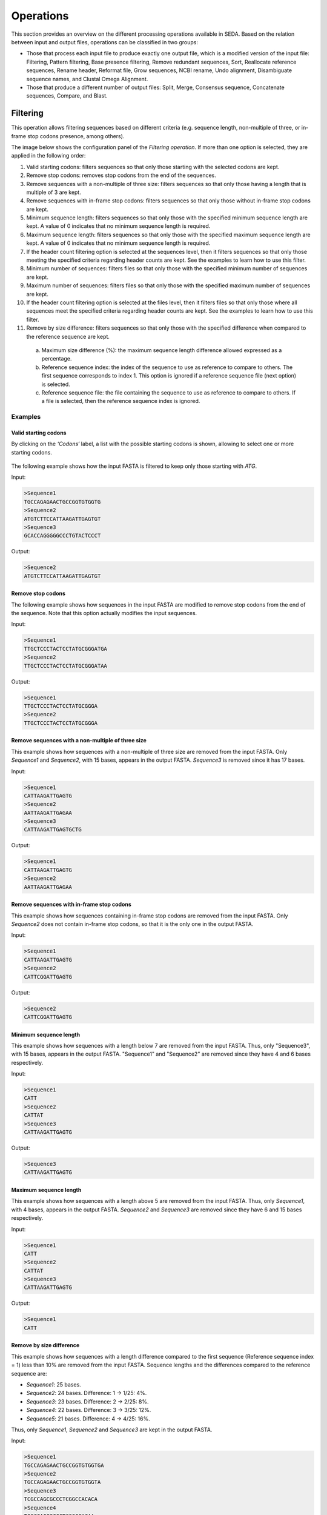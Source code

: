 Operations
**********

This section provides an overview on the different processing operations available in SEDA. Based on the relation between input and output files, operations can be classified in two groups:

- Those that process each input file to produce exactly one output file, which is a modified version of the input file: Filtering, Pattern filtering, Base presence filtering, Remove redundant sequences, Sort, Reallocate reference sequences, Rename header, Reformat file, Grow sequences, NCBI rename, Undo alignment, Disambiguate sequence names, and Clustal Omega Alignment.
- Those that produce a different number of output files: Split, Merge, Consensus sequence, Concatenate sequences, Compare, and Blast.

.. _operations-pattern-filtering:

Filtering
=========

This operation allows filtering sequences based on different criteria (e.g. sequence length, non-multiple of three, or in-frame stop codons presence, among others).

The image below shows the configuration panel of the *Filtering operation*. If more than one option is selected, they are applied in the following order:

1. Valid starting codons: filters sequences so that only those starting with the selected codons are kept.
2. Remove stop codons: removes stop codons from the end of the sequences.
3. Remove sequences with a non-multiple of three size: filters sequences so that only those having a length that is multiple of 3 are kept.
4. Remove sequences with in-frame stop codons: filters sequences so that only those without in-frame stop codons are kept.
5. Minimum sequence length: filters sequences so that only those with the specified minimum sequence length are kept. A value of 0 indicates that no minimum sequence length is required.
6. Maximum sequence length: filters sequences so that only those with the specified maximum sequence length are kept. A value of 0 indicates that no minimum sequence length is required.
7. If the header count filtering option is selected at the sequences level, then it filters sequences so that only those meeting the specified criteria regarding header counts are kept. See the examples to learn how to use this filter.
8. Minimum number of sequences: filters files so that only those with the specified minimum number of sequences are kept.
9. Maximum number of sequences: filters files so that only those with the specified maximum number of sequences are kept.
10. If the header count filtering option is selected at the files level, then it filters files so that only those where all sequences meet the specified criteria regarding header counts are kept. See the examples to learn how to use this filter.
11. Remove by size difference: filters sequences so that only those with the specified difference when compared to the reference sequence are kept.

  a)	Maximum size difference (%): the maximum sequence length difference allowed expressed as a percentage.
  b)	Reference sequence index: the index of the sequence to use as reference to compare to others. The first sequence corresponds to index 1. This option is ignored if a reference sequence file (next option) is selected.
  c)	Reference sequence file: the file containing the sequence to use as reference to compare to others. If a file is selected, then the reference sequence index is ignored.

.. figure:: images/operations/filtering/1.png
   :align: center

Examples
--------

Valid starting codons
+++++++++++++++++++++

By clicking on the *‘Codons‘* label, a list with the possible starting codons is shown, allowing to select one or more starting codons.

.. figure:: images/operations/filtering/2.png
   :align: center

The following example shows how the input FASTA is filtered to keep only those starting with *ATG*.

Input:

.. code-block:: console

 >Sequence1
 TGCCAGAGAACTGCCGGTGTGGTG
 >Sequence2
 ATGTCTTCCATTAAGATTGAGTGT
 >Sequence3
 GCACCAGGGGGCCCTGTACTCCCT

Output:

.. code-block:: console

 >Sequence2
 ATGTCTTCCATTAAGATTGAGTGT

Remove stop codons
++++++++++++++++++

The following example shows how sequences in the input FASTA are modified to remove stop codons from the end of the sequence. Note that this option actually modifies the input sequences.

Input:

.. code-block:: console

 >Sequence1
 TTGCTCCCTACTCCTATGCGGGATGA
 >Sequence2
 TTGCTCCCTACTCCTATGCGGGATAA

Output:

.. code-block:: console

 >Sequence1
 TTGCTCCCTACTCCTATGCGGGA
 >Sequence2
 TTGCTCCCTACTCCTATGCGGGA

Remove sequences with a non-multiple of three size
++++++++++++++++++++++++++++++++++++++++++++++++++

This example shows how sequences with a non-multiple of three size are removed from the input FASTA. Only *Sequence1* and *Sequence2*, with 15 bases, appears in the output FASTA. *Sequence3* is removed since it has 17 bases.

Input:

.. code-block:: console

 >Sequence1
 CATTAAGATTGAGTG
 >Sequence2
 AATTAAGATTGAGAA
 >Sequence3
 CATTAAGATTGAGTGCTG

Output:

.. code-block:: console

 >Sequence1
 CATTAAGATTGAGTG
 >Sequence2
 AATTAAGATTGAGAA

Remove sequences with in-frame stop codons
++++++++++++++++++++++++++++++++++++++++++

This example shows how sequences containing in-frame stop codons are removed from the input FASTA. Only *Sequence2* does not contain in-frame stop codons, so that it is the only one in the output FASTA.

Input:

.. code-block:: console

 >Sequence1
 CATTAAGATTGAGTG
 >Sequence2
 CATTCGGATTGAGTG

Output:

.. code-block:: console

 >Sequence2
 CATTCGGATTGAGTG

Minimum sequence length
+++++++++++++++++++++++

This example shows how sequences with a length below 7 are removed from the input FASTA. Thus, only "Sequence3", with 15 bases, appears in the output FASTA. "Sequence1" and "Sequence2" are removed since they have 4 and 6 bases respectively.

Input:

.. code-block:: console

 >Sequence1
 CATT
 >Sequence2
 CATTAT
 >Sequence3
 CATTAAGATTGAGTG

Output:

.. code-block:: console

 >Sequence3
 CATTAAGATTGAGTG

Maximum sequence length
+++++++++++++++++++++++

This example shows how sequences with a length above 5 are removed from the input FASTA. Thus, only *Sequence1*, with 4 bases, appears in the output FASTA. *Sequence2* and *Sequence3*  are removed since they have 6 and 15 bases respectively.

Input:

.. code-block:: console

 >Sequence1
 CATT
 >Sequence2
 CATTAT
 >Sequence3
 CATTAAGATTGAGTG

Output:

.. code-block:: console

 >Sequence1
 CATT

Remove by size difference
+++++++++++++++++++++++++

This example shows how sequences with a length difference compared to the first sequence (Reference sequence index = 1) less than 10% are removed from the input FASTA. Sequence lengths and the differences compared to the reference sequence are:

- *Sequence1*: 25 bases.
- *Sequence2*: 24 bases. Difference: 1 → 1/25: 4%.
- *Sequence3*: 23 bases. Difference: 2 → 2/25: 8%.
- *Sequence4*: 22 bases. Difference: 3 → 3/25: 12%.
- *Sequence5*: 21 bases. Difference: 4 → 4/25: 16%.

Thus, only *Sequence1*, *Sequence2* and *Sequence3* are kept in the output FASTA.

Input:

.. code-block:: console

 >Sequence1
 TGCCAGAGAACTGCCGGTGTGGTGA
 >Sequence2
 TGCCAGAGAACTGCCGGTGTGGTA
 >Sequence3
 TCGCCAGCGCCCTCGGCCACACA
 >Sequence4
 TCGCCAGCGCCCTCGGCCACAA
 >Sequence5
 TCGCCAGCGCCCTCGGCCACA

Output:

.. code-block:: console

 >Sequence1
 TGCCAGAGAACTGCCGGTGTGGTGA
 >Sequence2
 TGCCAGAGAACTGCCGGTGTGGTA
 >Sequence3
 TCGCCAGCGCCCTCGGCCACACA

Header count filtering (I)
++++++++++++++++++++++++++

This example shows how to use this filter in order to remove all sequences in the input FASTA whose sequence identifier appears exactly two times among all sequences.

.. figure:: images/operations/filtering/3.png
   :align: center

By using the configuration above, only *Sequence1* and *Sequence3* are kept in the output FASTA. If the same is applied at the files level, then the input FASTA would not appear in the output directory.

Input:

.. code-block:: console

 >Sequence1
 TGCCAGAGAACTGCCGGTGTGGTGA
 >Sequence1
 TGCCAGAGAACTGCCGGTGTGGTGG
 >Sequence2
 AAAAACTGGAAAAAACTGGAAAACC
 >Sequence3
 TCGCCAGCGCCCTCGGCCACAGA
 >Sequence3
 TCGCCAGCGCCCTCGGCCACATG

Output:

.. code-block:: console

 Sequence1
 TGCCAGAGAACTGCCGGTGTGGTGA
 >Sequence1
 TGCCAGAGAACTGCCGGTGTGGTGG
 >Sequence3
 TCGCCAGCGCCCTCGGCCACAGA
 >Sequence3
 TCGCCAGCGCCCTCGGCCACATG

Header count filtering (II)
+++++++++++++++++++++++++++

This example shows how to use this filter in order to remove all sequences in the input FASTA for which a word defined by a regular expression does not appear one or two times.

Input:

.. code-block:: console

 >Homo_sapiens_1
 TGCCAGAGAACTGCCGGTGTGGTGA
 >Homo_sapiens_2
 TGCCAGAGAACTGCCGGTGTGGTGG
 >Homo_sapiens_3
 AAAAACTGGAAAAAACTGGAAAACC
 >Mus_musculus_1
 TCGCCAGCGCCCTCGGCCACAGA
 >Gallus_gallus_1
 TCGCCAGCGCCCTCGGCCACATG
  >Gallus_gallus_2
 TCGCCAGCGCCCTCGGCCACATG

By using the configuration below to filter the input FASTA above, the regular expression  *^[^_]*_[^_]** splits the sequences in three groups:

- Those containing *Homo_sapiens*: *Homo_sapiens_1*, *Homo_sapiens_2*, and *Homo_sapiens_3*.
- Those containing *Mus_musculus*: *Mus_musculus_1*.
- Those containing *Gallus_gallus*: *Gallus_gallus_1* and *Gallus_gallus_2*.

.. figure:: images/operations/filtering/4.png
   :align: center

The operation filters the sequences so that only those for which their corresponding groups have a size between 1 and 2 are present in the output FASTA.

Output:

.. code-block:: console

 >Mus_musculus_1
 TCGCCAGCGCCCTCGGCCACAGA
 >Gallus_gallus_1
 TCGCCAGCGCCCTCGGCCACATG
 >Gallus_gallus_2
 TCGCCAGCGCCCTCGGCCACATG

Pattern filtering
=================

This operation allows to filter sequences based on a text pattern (note that this pattern can be also a regular expression, see section :ref:`Pattern configuration<advanced-pattern-configuration>` for further details). Filtering can be applied to either sequence headers or the sequence content.

The image below shows the configuration panel of the *Pattern filtering* operation. This configuration panel allows to configure how the pattern filtering is applied:

- *Header* or *Sequence*: check Sequence to look for the pattern on the sequence content or Header to look for the pattern on the sequence header.
- *Convert to amino acid sequence before pattern matching*: when filtering sequences based on the sequence content, it is also possible to indicate that the sequences must be converted to amino acid sequences before applying the pattern. See below for further information on this configuration. Please note that nucleotide sequences containing ambiguity codes will not be translated generating an error.
- *Pattern*: SEDA allows to define patterns in different ways. Refer to section :ref:`Pattern configuration<advanced-pattern-configuration>` to learn how to create patterns.

.. figure:: images/operations/pattern-filtering/1.png
   :align: center

When filtering nucleotide sequences based on amino acid patterns, the *‘Convert to amino acid sequence before pattern matching* option should be enabled. This option allows to configure the translation mode using the panel below.

.. figure:: images/operations/pattern-filtering/2.png
   :align: center

This panel allows to specify:

- The frame in which translation should start. You can choose between:

  - *Starting at fixed frame*: by selecting this option, sequences are translated starting at the specified frame.
  - *Considering frames 1, 2 and 3*: by selecting this option, three translations starting at frames 1, 2 and 3 are created. This way, the pattern is applied to each translation separately and it is considered present if it is present in any of the translations.

    - If the *‘Join frames’* option is used, then the three translations are concatenated before testing the pattern. This is useful if a set of sequences is being processed and the composed pattern should be found in any of the frames, one part of the pattern being present in one frame and another part in a different frame, as in the case of intron containing gene sequences.

- *Use a custom codon code*: this option allows selecting a file containing a custom DNA codon table. This option is unselected by default and in this case SEDA uses the standard genetic code. A custom codon code must be given in the following format:

.. code-block:: console

	TTT=T
	CTT=C
	GCA=A

- *Use reverse complement sequences*: whether reverse complement of sequences is used before translation or not. If not selected, sequences are used as they are introduced.

Examples
--------

The following example shows how an input FASTA is filtered to obtain only those sequences containing at least one *ACTG*.

Input:

.. code-block:: console

 >Sequence1
 AGGGTTTAGCCAACTGCTGCAGCA
 >Sequence2
 AGGGTTTAGCCAACGCCTGCAGCA
 >Sequence3
 CTACTGGAATAGAACCTCTGGAAT
 >Sequence4
 CTATGGAATAGAACCTCTGGAATC

Output:

.. code-block:: console

 >Sequence1
 AGGGTTTAGCCAACTGCTGCAGCA
 >Sequence3
 CTACTGGAATAGAACCTCTGGAAT

In the following example, sequences are filtered based on their headers. By using the pattern *Homo_sapiens*, only two sequences are kept in the output FASTA.

Input:

.. code-block:: console

 >Mus_musculus_1
 TGCCAGAGAACTGCCGGTGTGGTG
 >Homo_sapiens_1
 ATGTCTTCCATTAAGATTGAGTGT
 >Mus_musculus_2
 GCACCAGGGGGCCCTGTACTCCCT
 >Homo_sapiens_2
 CGCGCAGCCGTCTTTGACCTTGAT

Output:

.. code-block:: console

 >Homo_sapiens_1
 ATGTCTTCCATTAAGATTGAGTGT
 >Homo_sapiens_2
 CGCGCAGCCGTCTTTGACCTTGAT

Base presence filtering
=======================

This operation allows filtering sequences based on the percentages of their bases (nucleotides or amino acids). By using the configuration panel shown below, you can add one or more bases and specify their minimum and maximum percentages. Sequences with bases whose percentage of presence is outside the specified thresholds are removed. Moreover, if you specify several bases in a single row then the sum of each percentage is used for checking the thresholds.

.. figure:: images/operations/base-presence-filtering/1.png
   :align: center

Examples
--------

Consider the following input FASTA file with two sequences:

Input:

.. code-block:: console

 >Sequence1
 AAAAAACCCCCTTTGGGA
 >Sequence2
 AAAAAACCCTGGNNNNNN

The percentages of presence of sequence bases are:

- Sequence1:

  - A: 0.38 (7/18)
  - C: 0.27(5/18)
  - T: 0.16 (3/18)
  - G: 0.16 (3/18)

- Sequence2:

  - A: 0.33 (6/18)
  - C: 0.16 (3/18)
  - T: 0.05 (1/18)
  - G: 0.11 (2/18)
  - N: 0.33 (6/18)

For instance, to filter the input FASTA in order to obtain only those sequences with a percentage of A’s between 0.35 and 0.40, the following configuration should be used. In this case, only the first sequence will be in the output file.

.. figure:: images/operations/base-presence-filtering/2.png
   :align: center

For instance, to filter the input FASTA in order to obtain only those sequences with a percentage of T’s or G’s between 0.10 and 0.20, the following configuration should be used. In this case, only the second sequence will be in the output file since the sum of T’s and G’s is 0.16 while in the first sequence is 0.32.

.. figure:: images/operations/base-presence-filtering/3.png
   :align: center

Remove redundant sequences
==========================

This operation allows removing redundant sequences. Redundant sequences are sequences with exactly the same sequence bases. If the *‘Remove also subsequences’* option is selected, then sequences contained within larger sequences are also removed.

.. figure:: images/operations/remove-redundant-sequences/1.png
   :align: center

Option *‘Merge headers’* allows controlling how new sequences are created. If this option is not selected, then the header of the new sequence is the header of one of the two being merged. On the contrary, if this option is selected, the header of the new sequence is created by concatenating the headers of the two sequences being merged. You can also save a report of the merged headers into a file by selecting the *‘Save merged headers into a file’*.

When removing redundant sequences, it is also possible to indicate that the sequences must be converted to amino acid sequences before checking if they are redundant. This way, it is possible to filter nucleic acid sequences based on amino acid patterns. To do so, the *‘Convert to amino acid sequence before sequence comparison’* option should be enabled. Please note that nucleotide sequences containing ambiguity codes will not be translated generating an error. This option allows to configure the translation mode using the panel below.

.. figure:: images/operations/remove-redundant-sequences/2.png
   :align: center

This panel allows to specify:

- The frame in which translation should start. You can choose between:

  - *Starting at fixed frame*: by selecting this option, sequences are translated starting at the specified frame.
  - *Considering frames 1, 2 and 3*: by selecting this option, three translations starting at frames 1, 2 and 3 are created. This way, each translation is tested separately and the sequence is considered redundant if any of the three frames is redundant.

- *Use a custom codon code*: this option allows selecting a file containing a custom DNA codon table. This option is unselected by default and in this case SEDA uses the standard genetic code. A custom codon code must be given in the following format:

.. code-block:: console

	TTT=T
	CTT=C
	GCA=A

- *Use reverse complement sequences*: whether reverse complement of sequences is used before translation or not. If not selected, sequences are used as they are introduced.

Examples
--------

The following example shows how only exact sequences are removed. Since *Sequence1* and *Sequence2* have the same nucleotide sequence, they are combined in the output FASTA. The *‘Merge headers’* is selected to illustrate how sequence headers are combined.

Input:

.. code-block:: console

 >Sequence1
 ATGGTCCATGGGTACAAAGGGGT
 >Sequence2
 ATGGTCCATGGGTACAAAGGGGT
 >Sequence3
 CCATGGGTACA

Output:

.. code-block:: console

 >Sequence1 [Sequence2]
 ATGGTCCATGGGTACAAAGGGGT
 >Sequence3
 CCATGGGTACA

The following example shows how both exact sequences and subsequences are removed. Since *Sequence1* and *Sequence2* have the same nucleotide sequence, they are combined in the output FASTA. *Sequence3* is also combined with the previous combination because CCATGGGTACA is contained in it.

Input:

.. code-block:: console

 >Sequence1
 ATGGTCCATGGGTACAAAGGGGT
 >Sequence2
 ATGGTCCATGGGTACAAAGGGGT
 >Sequence3
 CCATGGGTACA

Output:

.. code-block:: console

 >Sequence1 [Sequence2] [Sequence3]
 ATGGTCCATGGGTACAAAGGGGT

Sort
====

This operation allows to sort sequences. Sort can be made based on sequence headers or on the content of the sequences. You can choose between two criteria to sort them: length or alphabetical. By default, sequences are sorted in ascending order (e.g. the shortest sequence in the first place). The *‘Descending’* option allows to sort sequences in descending order (e.g. the longest sequence in the first place).

.. figure:: images/operations/sort/1.png
   :align: center

Examples
--------

The following example shows an input FASTA file sorted by sequence length (i.e. number of bases) in descending order.

Input:

.. code-block:: console

 >Sequence1
 ACTGACTGAC
 >Sequence2
 ACTGACTGACTGA
 >Sequence3
 ACTG
 >Sequence4
 ACTGACTGACTGACTG

Output:

.. code-block:: console

 >Sequence4
 ACTGACTGACTGACTG
 >Sequence2
 ACTGACTGACTGA
 >Sequence1
 ACTGACTGAC
 >Sequence3
 ACTG

Split
=====

This operation allows to split each input FASTA file into several FASTA files. The *‘Split mode’* parameter defines the way of splitting them:

- *Fixed number of sequences per file*: it divides each input FASTA into several files containing the defined *‘Number of sequences’* in each one.
- *Fixed number of files*: it divides each input FASTA into the defined *‘Number of files’* with the same number of sequences in each one.
- *Fixed number of sequences per defined number of files*: it divides each input FASTA into the defined *‘Number of files’* containing the defined *‘Number of sequences’* in each one. In this mode, the result of multiplying *‘Number of files’* by *‘Number of sequences’* should be less or equal to the number of sequences contained in the input FASTA file being processed. Nevertheless, in some occasions it may be necessary to do that. The option *‘Independent extractions’* allows doing this. See the examples section on how this option works.

.. figure:: images/operations/split/1.png
   :align: center

In addition, if the *‘Randomize’* option is selected, sequences in the input FASTA are sorted in a random order before producing the output FASTA files.

Examples
--------

Fixed number of sequences per file
++++++++++++++++++++++++++++++++++

The following example shows how to split an input FASTA file containing 5 sequences into files containing 2 sequences. Three output FASTA are created: two containing the specified number of sequences (2 sequences) and one containing the remaining (1 sequence).

Input:

.. code-block:: console

 >Sequence1
 ACTG
 >Sequence2
 ACTGACTG
 >Sequence3
 ACTGACTGACTG
 >Sequence4
 ACTGACTGACTGACTG
 >Sequence5
 ACTGACTGACTGACTGACTG

Output 1:

.. code-block:: console

 >Sequence1
 ACTG
 >Sequence2
 ACTGACTG

Output 2:

.. code-block:: console

 >Sequence3
 ACTGACTGACTG
 >Sequence4
 ACTGACTGACTGACTG

Output 3:

.. code-block:: console

 >Sequence5
 ACTGACTGACTGACTGACTG

Fixed number of files
+++++++++++++++++++++

The following example shows how to split an input FASTA file containing 5 sequences into three files. Three output FASTA are created: two containing 2 sequences and one containing 1 sequence.

Input:

.. code-block:: console

 >Sequence1
 ACTG
 >Sequence2
 ACTGACTG
 >Sequence3
 ACTGACTGACTG
 >Sequence4
 ACTGACTGACTGACTG
 >Sequence5
 ACTGACTGACTGACTGACTG

Output 1:

.. code-block:: console

 >Sequence1
 ACTG
 >Sequence2
 ACTGACTG

Output 2:

.. code-block:: console

 >Sequence3
 ACTGACTGACTG
 >Sequence4
 ACTGACTGACTGACTG

Output 3:

.. code-block:: console

 >Sequence5
 ACTGACTGACTGACTGACTG

Fixed number of sequences per defined number of files
+++++++++++++++++++++++++++++++++++++++++++++++++++++

The following example shows how to split an input FASTA file with five sequences into three files containing one sequence.

Input:

.. code-block:: console

 >Sequence1
 ACTG
 >Sequence2
 ACTGACTG
 >Sequence3
 ACTGACTGACTG
 >Sequence4
 ACTGACTGACTGACTG
 >Sequence5
 ACTGACTGACTGACTGACTG

Output 1:

.. code-block:: console

 >Sequence1
 ACTG

Output 2:

.. code-block:: console

 >Sequence2
 ACTGACTG

Output 3:

.. code-block:: console

 >Sequence3
 ACTGACTGACTG

Note how input order is kept in the three output FASTA files that are created. If the *‘Randomize’* option is used, the following output with sequences in a random order can be obtained.

Output 1:

.. code-block:: console

 >Sequence2
 ACTGACTG

Output 2:

.. code-block:: console

 >Sequence5
 ACTGACTGACTGACTGACTG

Output 3:

.. code-block:: console

 >Sequence1
 ACTG

Finally, if you want to obtain three FASTA files with three sequences each you need to use the *‘Independent extractions’* option. This option is usually combined with the *‘Randomize’* option. By doing this, the following output could be obtained.

Output 1:

.. code-block:: console

 >Sequence2
 ACTGACTG
 >Sequence5
 ACTGACTGACTGACTGACTG
 >Sequence4
 ACTGACTGACTGACTG

Output 2:

.. code-block:: console

 >Sequence5
 ACTGACTGACTGACTGACTG
 >Sequence1
 ACTG
 >Sequence3
 ACTGACTGACTG

Output 3:

.. code-block:: console

 >Sequence1
 ACTG
 >Sequence4
 ACTGACTGACTGACTG
 >Sequence2
 ACTGACTG

Regular expression split
========================

This operation allows to split each input FASTA file based on regular expression patterns. This operation matches the defined regular expression pattern against the sequence headers to make groups using the matching parts.

The configuration panel allows to choose set the parameters of the operation:

- *Group names files directory*: whether the groups created for each file should be saved into a TXT file or not. This allows an easy identification of the sequence groups that have been created. If you do not want to save them, leave this file empty. Otherwise choose the directory where such files should be created.
- *Header matcher configuration*: this option allows to specify how sequences must be grouped to form the new files.

	- *String to match*: the regular expression that must be matched in the sequence header.
	- *Case sensitive?*: whether the string must be matched as case sensitive or not.
	- *Quote pattern?*: whether the regular expression pattern must be quoted or not. When the regular expression is quoted, metacharacters or escape sequences in it will be given no special meaning.
	- *Regex group?*: the regular expression group that must be extracted. Default value is *0*, meaning that the entire result must be considered. Use values higher than 0 when there are brackets in the regular expression in order to select the desired group.
	- *Header target?*: the part of the sequence header where the string must be found.

.. figure:: images/operations/split-regex/1.png
   :align: center

Examples
--------

This is a powerful option that allow complex splits. For instance, it can be used in those scenarios where sequences from two or more species are mixed in the same FASTA file and one FASTA file per species is wanted. Consider the input FASTA below that contains sequences from three species: *Homo sapiens*, *Gallus gallus*, and *Mus musculus*. When it is processed using the configuration below, three output FASTA files are obtained. Basically, the regular expression *^[^_]*_[^_]** is able to extract the common species names from the headers so that sequences are grouped based in them.

.. figure:: images/operations/split-regex/2.png
   :align: center

.. code-block:: console

 >Homo_sapiens_1
 AAAAATTTTT
 >Homo_sapiens_2
 AAAATTTT
 >Mus_musculus_1
 TTTTTTGGGGGG
 >Mus_musculus_2
 TTTTTGGGGG
 >Gallus_gallus_1
 AAAAAATTTTTT
 >Gallus_gallus_2
 TTTTTGGGGG

Output FASTA *Gallus_gallus*:

.. code-block:: console

 >Gallus_gallus_1
 AAAAAATTTTTT
 >Gallus_gallus_2
 TTTTTGGGGG

Output FASTA *Homo_sapiens*:

.. code-block:: console

 >Homo_sapiens_1
 AAAAATTTTT
 >Homo_sapiens_2
 AAAATTTT

Output FASTA *Mus_musculus*:

.. code-block:: console

 >Mus_musculus_1
 TTTTTTGGGGGG
 >Mus_musculus_2
 TTTTTGGGGG

In addition, if a folder is selected in the *Group names files directory* option, it is ceated the following file containing the list of matches obtained for this FASTA file:

.. code-block:: console

 Homo_sapiens
 Mus_musculus
 Gallus_gallus

Reallocate reference sequences
==============================

This operation allows to find one or more sequences (i.e. your reference sequences) using a pattern filtering option and reallocate them at the beginning of the file. For instance, this operation is useful to place at the beginning of your FASTA files the reference sequence or sequences and specify them in the *‘Remove by size difference’* filtering operation.

.. figure:: images/operations/reallocate-reference-sequences/1.png
   :align: center

The configuration of this operation is the same as the *Pattern filtering* configuration. Thus, you may refer to :ref:`Pattern filtering<operations-pattern-filtering>` section to learn how to use it.

Examples
--------

The following example shows how an input FASTA file is processed to reallocate those sequences containing *ACTG* at the beginning of the file.

Input:

.. code-block:: console

 >Sequence1
 AGGGTTTAGCCAACGCCTGCAGCA
 >Sequence2
 AGGGTTTAGCCAACTGCTGCAGCA
 >Sequence3
 CTACTGGAATAGAACCTCTGGAAT
 >Sequence4
 CTATGGAATAGAACCTCTGGAATC

Output:

.. code-block:: console

 >Sequence2
 AGGGTTTAGCCAACTGCTGCAGCA
 >Sequence3
 CTACTGGAATAGAACCTCTGGAAT
 >Sequence1
 AGGGTTTAGCCAACGCCTGCAGCA
 >Sequence4
 CTATGGAATAGAACCTCTGGAATC

The following example shows how an input FASTA is processed to reallocate those sequences containing *Homo_Sapiens* in their headers at the beginning of the file.

Input:

.. code-block:: console

 >Mus_musculus
 TGCCAGAGAACTGCCGGTGTGGTG
 >Pan_paniscus
 ATGTCTTCCATTAAGATTGAGTGT
 >Homo_sapiens
 GCACCAGGGGGCCCTGTACTCCCT
 >Falco_cherrug
 CGCGCAGCCGTCTTTGACCTTGAT

Output:

.. code-block:: console

 >Homo_sapiens
 GCACCAGGGGGCCCTGTACTCCCT
 >Mus_musculus
 TGCCAGAGAACTGCCGGTGTGGTG
 >Pan_paniscus
 ATGTCTTCCATTAAGATTGAGTGT
 >Falco_cherrug
 CGCGCAGCCGTCTTTGACCTTGAT

Rename header
=============

This operation allows to modify the sequence headers in different ways. These ways are specified in the *‘Rename type’* parameter, which allows choosing between: *Multipart header*, *Replace word*, *Replace interval* and *Add prefix/suffix*. Each of these methods is explained below.

Common to all these methods is the *‘Target’* parameter, which allows to specify which part of the sequence headers must be processed: *Name*, to process only the sequence identifier; *Description*, to process only the description part of the header; or *All*, to process both name and description together.

.. figure:: images/operations/rename-header/1.png
   :align: center

If a file selection has been done, the *‘Rename preview’* area shows you a preview of the current configuration applied to the first sequence of the first selected file.

Multipart header
----------------

The *‘Multipart header’* rename allows to split the sequence header into fields delimited by the characters specified in the *‘Field delimiter’* parameter. Then, you can select which fields you want to keep or remove and which delimiter (*‘Join delimiter’* parameter) should be used to create the new sequence header.

.. figure:: images/operations/rename-header/2.png
   :align: center

As an example, consider that you have a set of sequences that have the following header structure:

.. code-block:: console

 >SequenceIdentifier [field1=value] [field2=value] [field3=value] [field4=value]

As you can see, fields are separated by a blank space. Thus, this rename mode is useful to remove those fields you are not interested in. The following example shows how only *field4* is kept in the output fasta. The configuration applied to do this should be: *‘Target’* = *‘Description’*, *‘Field delimiter’* = *‘ ‘*, *‘Join delimiter’* = *‘ ‘*, *‘Mode’* = *‘Keep’*, *‘Fields’* = *‘4’*.

Input:

.. code-block:: console

 >Sequence1 [field1=1.1] [field2=1.2] [field3=1.3] [field4=1.4]
 ACTG
 >Sequence2 [field1=2.1] [field2=2.2] [field3=2.3] [field4=2.4]
 ACTG
 >Sequence3 [field1=3.1] [field2=3.2] [field3=3.3] [field4=3.4]
 ACTG

Output:

.. code-block:: console

 >Sequence1 [field4=1.4]
 ACTG
 >Sequence2 [field4=2.4]
 ACTG
 >Sequence3 [field4=3.4]
 ACTG

Replace word
------------

The *‘Replace word’* rename mode allows to replace one or more words (*‘Targets’* parameter) by a *‘Replacement’* word. Moreover the *‘Regex’* parameter allows to specify whether target words should be evaluated as regular expressions or not (see section :ref:`Regular expressions<advanced-regex>` to know how to define regular expressions).

.. figure:: images/operations/rename-header/3.png
   :align: center

As an example, consider that you have a set of sequences that have the following header structure:

.. code-block:: console

 >SequenceIdentifier [gen=value] [protein=value]

As you can see, there are two description fields providing information about gene and protein. Thus, this rename mode is useful to remove those words and keep only the actual information values. The following example illustrates this process. The configuration applied to do this should be: *‘Targets’* = [*‘[gen=’, ‘[protein=’*, *‘]’* ], *‘Regex’* = *‘not selected‘*, *‘Replacement’* = *‘’*.

Input:

.. code-block:: console

 >Sequence1 [gen=genA] [protein=proteinA.1]
 ACTG
 >Sequence2 [gen=genB] [protein=proteinB.2]
 ACTG
 >Sequence3 [gen=genC] [protein=proteinC.3]
 ACTG

Output:

.. code-block:: console

 >Sequence1 genA proteinA.1
 ACTG
 >Sequence2 genB proteinB.2
 ACTG
 >Sequence3 genC proteinC.3
 ACTG

Replace interval
----------------

The *‘Replace interval’* rename mode allows to replace an interval delimited by two words (*‘From’* and *‘to’*) by a *‘Replacement’* word.

.. figure:: images/operations/rename-header/4.png
   :align: center

As an example, consider that you have a set of sequences that have the following header structure:

.. code-block:: console

 >SequenceIdentifier [gen=value] / some automatically generated information / [protein=value]

As you can see, there are two description fields providing information about gene and protein and some information delimited by *‘/’*. Thus, this rename mode is useful to remove this interval. The following example illustrates this process. The configuration applied to do this should be: *‘From’* = *‘ / ’*, *‘To’* = *‘‘ / ’*, *‘Replacement’* = *‘[DELETED]’*.

Input:

.. code-block:: console

 >Sequence1 [gen=genA] / some automatically generated information / [protein=proteinA.1]
 ACTG
 >Sequence2 [gen=genB] / some automatically generated information / [protein=proteinB.2]
 ACTG
 >Sequence3 [gen=genC] / some automatically generated information / [protein=proteinC.3]
 ACTG

Output:

.. code-block:: console

 >Sequence1 [gen=genA] [DELETED] [protein=proteinA.1]
 ACTG
 >Sequence2 [gen=genB] [DELETED] [protein=proteinB.2]
 ACTG
 >Sequence3 [gen=genC] [DELETED] [protein=proteinC.3]
 ACTG

.. _operations-rename-header-add:

Add prefix/suffix
-----------------

The *‘Add prefix/suffix’* rename mode allows to add the word specified in the *‘String’* parameter to the sequence headers. This word can be added in three positions (*‘Position’* parameter): *Prefix*, that is, before the part of the header to modify; *Suffix*, that is, after the part of the header to modify; or *Override*, that is, entirely replacing the part of the header to modify. This mode has the following additional parameters:

- *Delimiter*: the delimiter between the word to add and the header. Note that the word to add also includes the index.
- *Add index*: whether an index should be added to the defined word or not.
- *Index delimiter*: the delimiter between the word to add and the index number.

.. figure:: images/operations/rename-header/5.png
   :align: center

As an example, consider that you are interested in adding the word ‘Sequence’ delimited by a ‘_’ with an index delimited by a ‘_’. The resulting word can be added as prefix, suffix or overriding the entire header. For the sake of simplicity, input sequences do not contain a description in their headers.

Input:

.. code-block:: console

 >Homo_Sapiens_NP.00097
 ACTG
 >Homo_Sapiens_NP.00198
 ACTG
 >Homo_Sapiens_NP.02004
 ACTG

Output (*Prefix*):

.. code-block:: console

 >Sequence_1_Homo_Sapiens_NP.00097
 ACTG
 >Sequence_2_Homo_Sapiens_NP.00198
 ACTG
 >Sequence_3_Homo_Sapiens_NP.02004
 ACTG

Output (*Suffix*):

.. code-block:: console

 >Homo_Sapiens_NP.00097_Sequence_1
 ACTG
 >Homo_Sapiens_NP.00198_Sequence_2
 ACTG
 >Homo_Sapiens_NP.02004_Sequence_3
 ACTG

Output (*Override*):

.. code-block:: console

 >Sequence_1
 ACTG
 >Sequence_2
 ACTG
 >Sequence_3
 ACTG

.. _operations-reformat-file:

Reformat file
=============

This operation allows to change the format of a FASTA file. This format includes:

- *Fragment length*: the fragment length or number of columns in which sequences are divided. The *’Remove line breaks’* option specifies that sequences should not be fragmented.
- *Line breaks*: the type of line breaks, which can be *‘Windows‘* or *‘Unix‘*.
- *Case*: the case of the sequences. *‘Original‘* means that original case in input sequences is kept and *‘Lower case’* and *‘Upper case’* allows converting sequences to lower or upper case bases respectively.

.. figure:: images/operations/reformat-file/1.png
   :align: center

Examples
--------

The following example illustrates how line breaks are removed from the input FASTA sequences by using this operation with the *‘Remove line breaks’* option selected.

Input:

.. code-block:: console

 >Sequence1
 ACTG
 ACTG
 AC
 >Sequence2
 ACTGACTG
 ACTGA

Output:

.. code-block:: console

 >Sequence1
 ACTGACTGAC
 >Sequence2
 ACTGACTGACTGA

The following example illustrates how the length the input FASTA sequences is set to 4.

Input:

.. code-block:: console

 >Sequence1
 ACTGACTGAC
 >Sequence2
 ACTGACTGACTGA

Output:

.. code-block:: console

 >Sequence1
 ACTG
 ACTG
 AC
 >Sequence2
 ACTG
 ACTG
 ACTG
 A

Grow sequences
==============

This operation allows to grow sequences by merging those sequences with the specified *‘Minimum overlapping’* bases.

.. figure:: images/operations/grow-sequences/1.png
   :align: center

This operation applies the following algorithm to merge sequences:

1.	Use the first sequence as reference sequence.
2.	Compare the reference sequence to the rest of sequences. For each pair of sequences, check if there is an overlapping of bases of at least the minimum size specified. This overlapping is searched at the beginning of the reference sequence and at the ending of the sequence being compared.

  a)	If an overlapping is found, merge the two sequences. The merged sequences are removed from the set of sequences and the new one is added. Return to step 1.
  b)	If an overlapping is not found between the first reference sequence and the rest of sequences, then step 2 is repeated for the rest of sequences repeatedly.

3.	The process stops when all sequences have been compared without merging any of them.

Examples
--------

The following example shows how sequences with a minimum overlapping of 6 in the input FASTA are merged. *Sequence1* and *Sequence2* have an overlapping region of 9 bases (*CTCTCTCTC*), thus they are merged in the output FASTA.

Input:

.. code-block:: console

 >Sequence1
 AAAAAGGCTCTCTCTC
 >Sequence2
 CTCTCTCTCGGGGGGG
 >Sequence3
 ACTGACTGAAAAA

Output:

.. code-block:: console

 >Sequence3
 ACTGACTGAAAAA
 >Sequence2 [Sequence1]
 AAAAAGGCTCTCTCTC
 GGGGGGG

The following example shows how sequences with a minimum overlapping of 4 in the input FASTA are merged. *Sequence1* and *Sequence3* have an overlapping region of 5 bases (*AAAAA*) in the highlighted area, thus they are merged in the first place. Then, the resulting sequence has an overlapping region of 8 bases with *Sequence2*, thus there is only one sequence in the output FASTA.

Input:

.. code-block:: console

 >Sequence1
 AAAAAGGCTCTCTCTC
 >Sequence2
 CTCTCTCTCGGGGGGG
 >Sequence3
 ACTGACTGAAAAA

Output:

.. code-block:: console

 >Sequence2 [Sequence1 [Sequence3]]
 ACTGACTGAAAAAGGCTCTCTCTCGGGGGGG

NCBI rename
===========

This operation allows to replace NCBI accession numbers in the names of FASTA files by the associated organism name and additional information from the NCBI Taxonomy Browser (https://www.ncbi.nlm.nih.gov/Taxonomy/). An example of a FASTA file could be ‘GCF_000001735.3_TAIR10_cds_from_genomic.fna’. When this file is given to this operation, the organism name associated to the accession number ‘GCF_000001735.3’ is obtained from the NCBI (https://www.ncbi.nlm.nih.gov/assembly/GCF_000001735.3). In this case, the ‘*Arabidopsis thaliana* (thale cress)’ is the associated organism name. The *‘File name’* allows specifying how this name is added to the file name and the *‘Delimiter’* parameter specifies if a separator should be set between the name and the file name. You can choose between one of the following *‘Position’* values:

- *Prefix*: before the actual file name. In the example, with ‘Delimiter’ = ‘_’, the output FASTA would be named ‘Arabidopsis thaliana (thale cress)_GCF_000001735.3_TAIR10_cds_from_genomic.fna’.
- *Suffix*: after the actual file name.  In the example, with ‘Delimiter’ = ‘_’, the output FASTA would be named ‘GCF_000001735.3_TAIR10_cds_from_genomic.fna_Arabidopsis thaliana (thale cress)’.
- *Override*: entirely replacing the actual file name. In the example, the output FASTA would be named ‘Arabidopsis thaliana (thale cress)’.
- *Replace*: replacing the accession number.  In the example, the output FASTA would be named ‘Arabidopsis thaliana (thale cress)_TAIR10_cds_from_genomic.fna’.
- *None*: not modifying the file name.

.. figure:: images/operations/ncbi-rename/1.png
   :align: center

In addition to modifying the name of the FASTA files, this operation can also add this information to the sequence headers. This is configured in the *‘Sequence headers’* area shown below. This option does the same than the *‘Add prefix/suffix‘* rename mode of the *Rename header* operation (see section :ref:`Add prefix/suffix<operations-rename-header-add>`), being the organism name the string to add to the sequence headers.

.. figure:: images/operations/ncbi-rename/2.png
   :align: center

Moreover, some general configuration parameters can be specified in the *‘Configuration’* area. These parameters are:

- *Replace blank spaces*: whether blank spaces must be replaced or not.
- *Replace special characters*: whether special characters must be replaced or not. Special characters are ‘<‘, ‘>‘, ‘:‘, ‘\‘, ‘/‘, ‘\|‘, ‘?‘, and ‘\*‘.
- *Replacement*: the replacement string for those special characters.
- *Save replacements map*: whether the replacements map must be saved or not. This is useful to know how accession numbers have been replaced.
- *File*: the file to save the replacements map.

.. figure:: images/operations/ncbi-rename/3.png
   :align: center

Finally, this operation also allows obtaining additional information from the NCBI Taxonomy. The *‘NCBI Taxonomy information’* panel allows choosing what fields should be added to the organism name when applying the operation. Fields are added with the *‘Delimiter’* as separator. For instance, the accession number ‘GCF_000001735.3’ has this information page: https://www.ncbi.nlm.nih.gov/Taxonomy/Browser/wwwtax.cgi?mode=Info&id=3702. If you select *‘Kingdom’*, then the string associated to it would be ‘*Arabidopsis thaliana* (thale cress)_Viridiplantae’. Note that some accession numbers or organisms may not have available information for all fields. In that case, those fields are ignored.

.. figure:: images/operations/ncbi-rename/4.png
   :align: center

Merge
=====

This operation allows to merge all the selected input FASTA files into a single output FASTA. The *‘Name’* parameter defines the name for the output file. Additionally, you can specify the FASTA format parameters in the *‘Reformat output file’* area (see section :ref:`Reformat file<operations-reformat-file>` to learn more about this formatting).

.. figure:: images/operations/merge/1.png
   :align: center

The following example illustrates how input FASTA files 1 and 2 are merged into a single output FASTA file without line breaks.

Input 1:

.. code-block:: console

 >Homo_sapiens_1
 ACTG
 ACTG
 >Homo_sapiens_2
 ACTG
 ACTG

Input 2:

.. code-block:: console

 >Mus_musculus_1
 ACTG
 ACTG
 >Mus_musculus_2
 ACTG
 ACTG

Output:

.. code-block:: console

 >Homo_sapiens_1
 ACTGACTG
 >Homo_sapiens_2
 ACTGACTG
 >Mus_musculus_1
 ACTGACTG
 >Mus_musculus_2
 ACTGACTG

Undo alignment
==============

This operation allows to undo a sequence alignment by removing ‘-’ from sequences. Additionally, you can specify the FASTA format parameters in the *‘Reformat output files’* area (see section :ref:`Reformat file<operations-reformat-file>` to learn more about this formatting).

.. figure:: images/operations/undo-alignment/1.png
   :align: center

The following example shows how ‘-’ are removed from the sequences in the input FASTA file.

Input:

.. code-block:: console

 >Sequence1
 ATGGTCCATGGGTACAAAGGGGT
 >Sequence2
 ATGGTCCAT--GTACAAAGGGG-
 >Sequence3
 -TGGTCCA-GGGTACAAAGGGG-

Output:

.. code-block:: console

 >Sequence1
 ATGGTCCATGGGTACAAAGGGGT
 >Sequence2
 ATGGTCCATGTACAAAGGGG
 >Sequence3
 TGGTCCAGGGTACAAAGGGG

Translate
=========

This operation allows to translate nucleic acid sequences to their corresponding peptide sequences. It can translate to the three forward and three reverse frames, and output multiple frame translations at once.

The configuration panel allows to specify:

- The frame in which translation should start. You can choose between:

  - *Starting at fixed frame*: by selecting this option, sequences are translated starting at the specified frame.
  - *Considering frames 1, 2 and 3*: by selecting this option, three translations starting at frames 1, 2 and 3 are created.

- *Use a custom codon code*: this option allows selecting a file containing a custom DNA codon table. This option is unselected by default and in this case SEDA uses the standard genetic code. A custom codon code must be given in the following format:

.. code-block:: console

	TTT=T
	CTT=C
	GCA=A

- *Use reverse complement sequences*: whether reverse complement of sequences must be calculated before translation or not. If not selected, sequences are used as they are introduced and therefore the three forward frames are obtained. If selected, the three reverse frames are obtained.

.. figure:: images/operations/translate/1.png
   :align: center

Examples
--------

The following example shows how sequences are translated in the three frames without using the reverse complement sequences. Note that stop codons are marked with an \*.

Input:

.. code-block:: console

 >Sequence1
 TTCCTTTGTCGCAGGGGG
 >Sequence2
 GGAGATGACCACTCG

Output_frame_1:

.. code-block:: console

 >Sequence1
 FLCRRG
 >Sequence2
 GDDHS

Output_frame_2:

.. code-block:: console

 >Sequence1
 SFVAG
 >Sequence2
 EMTT

Output_frame_3:

.. code-block:: console

 >Sequence1
 PLSQG
 >Sequence2
 R*PL

The following example shows how sequences are translated in the three frames using the reverse complement sequences.

Input:

.. code-block:: console

 >Sequence1
 TTCCTTTGTCGCAGGGGG
 >Sequence2
 GGAGATGACCACTCG

Output_frame_1:

.. code-block:: console

 >Sequence1
 PPATKE
 >Sequence2
 RVVIS

Output_frame_2:

.. code-block:: console

 >Sequence1
 PLRQR
 >Sequence2
 EWSS

Output_frame_3:

.. code-block:: console

 >Sequence1
 PCDKG
 >Sequence2
 SGHL

Disambiguate sequence names
===========================

This operation allows to disambiguate duplicated sequence names (identifiers). The configuration panel allows to choose the way of disambiguating them: *Rename*, to add a numeric prefix to disambiguate duplicate names, or *Remove*, to remove sequences with duplicate identifiers, keeping the first occurrence.

.. figure:: images/operations/disambiguate-sequence-names/1.png
   :align: center

The following example shows how sequences with duplicate names in the input FASTA are removed (in the Removed Output FASTA) or renamed to avoid those redundancies (in the Rename Output FASTA).

Input:

.. code-block:: console

 >SequenceA
 ATGGTCCATG
 >SequenceA
 ATGGGCTAAC
 >SequenceB
 ATGGGGCCAC
 >SequenceB
 ATGGCCAACC
 >SequenceC
 CCCCTTTGGG

*Remove* Output:

.. code-block:: console

 >SequenceA
 ATGGTCCATG
 >SequenceB
 ATGGGGCCAC
 >SequenceC
 CCCCTTTGGG

*Rename* Output:

.. code-block:: console

 >SequenceA_1
 ATGGTCCATG
 >SequenceA_2
 ATGGGCTAAC
 >SequenceB_1
 ATGGGGCCAC
 >SequenceB_2
 ATGGCCAACC
 >SequenceC
 CCCCTTTGGG

Consensus sequence
==================

This operation allows to create a consensus sequence from a set of sequences of the same length. The consensus sequence is constructed by calculating the most frequent bases, either nucleotide or amino acid, found at each position in the given set of sequences. The configuration panel allows to choose:

- *Sequence type*: the type of sequences in the selected files. For nucleotide sequences, ambiguous positions are indicated using the IUPAC ambiguity codes (http://www.dnabaser.com/articles/IUPAC%20ambiguity%20codes.html). For protein sequences, ambiguous positions are indicated as the *’Verbose’* option explains.
- *Minimum presence*: the minimum presence for a given nucleotide or amino acid in order to be part of the consensus sequence. Those positions where the most frequent base is under this threshold are represented by an *N* (nucleotide sequences) or *X* (protein sequences) in the consensus sequence.
- *Verbose*: in protein sequences, when this option is unselected then *X* is used for ambiguous positions in the consensus sequence. On the other hand, when this option is selected, then all amino acids in such positions are reported (e.g. [HWY]).
- *Reformat output file*: allows to specify the format parameters of the output FASTA containing the consensus sequence (see section :ref:`Reformat file<operations-reformat-file>` to learn more about this formatting).

.. figure:: images/operations/consensus-sequence/1.png
   :align: center

Examples
--------

The following example shows how nucleic acid sequences in the input FASTA are processed to create a consensus sequence using two different minimum presence thresholds: 0.2 and 0.6.

Input:

.. code-block:: console

 >Sequence1
 ACCA-C
 >Sequence2
 ACCC-C
 >Sequence3
 ATCT-A
 >Sequence4
 AGGG-A

Output (0.2):

.. code-block:: console

 >consensus
 ACCN-N

Output (0.6):

.. code-block:: console

 >consensus
 ANCN-N

The following example shows how protein sequences in the input FASTA are processed to create a consensus sequence using a threshold of 0.4 and both verbose and not verbose options.

Input:

.. code-block:: console

 >Sequence1
 SSSS
 >Sequence2
 PSSS
 >Sequence3
 HPHS
 >Sequence4
 QPQQ

Output (verbose):

.. code-block:: console

 >consensus
 X[SP]SS

Output (not verbose):

.. code-block:: console

 >consensus
 XXSS

Concatenate sequences
=====================

This operation allows to merge all the selected input FASTA files into a single output FASTA by concatenating equivalent sequences. The *‘Name’* parameter defines the name for the output file. The *‘Sequence matching mode‘* parameter defines how sequence headers are processed in order to match those equivalent sequences that should be concatenated:

- *'Sequence name'* means that the sequences are "concatenated if they have the same sequence names (identifiers).
- *'Regular expression'* means sequences are concatenated by matching headers using the configuration specified in the *Header matcher configuration* panel.

Additionally, you can specify the FASTA format parameters in the *‘Reformat output file’* area (see section :ref:`Reformat file<operations-reformat-file>` to learn more about this formatting).

.. figure:: images/operations/concatenate-sequences/1.png
   :align: center

Regarding the *Header matcher configuration* panel, this option allows to configure the regular expression configuration to match the sequence headers that must be concatenated using the following options:

- *String to match*: the regular expression that must be matched in the sequence header.
- *Case sensitive?*: whether the string must be matched as case sensitive or not.
- *Quote pattern?*: whether the regular expression pattern must be quoted or not. When the regular expression is quoted, metacharacters or escape sequences in it will be given no special meaning.
- *Regex group?*: the regular expression group that must be extracted. Default value is *0*, meaning that the entire result must be considered. Use values higher than 0 when there are brackets in the regular expression in order to select the desired group.
- *Header target?*: the part of the sequence header where the string must be found.


Examples
--------

The following example illustrates how sequences with the same sequence names in the input FASTA files 1 and 2 are concatenated and written as single output FASTA.

Input 1:

.. code-block:: console

 >Homo_sapiens
 AAAATTTT
 >Mus_musculus
 ACTGACTG

Input 2:

.. code-block:: console

 >Homo_sapiens
 CCCCGGGG
 >Mus_musculus
 GTCAGTCA

Output:

.. code-block:: console

 >Homo_sapiens
 AAAATTTTCCCCGGGG
 >Mus_musculus
 ACTGACTGGTCAGTCA

On the other hand the *'Regular expression'* matching mode allows more complex concatenations. For instance, it can be used in those scenarios where sequences from two or more species are mixed in several FASTA files and one FASTA file containing the equivalente sequences is wanted. Consider the input FASTA files below that contains sequences from three species: *Homo sapiens*, *Gallus gallus*, and *Mus musculus*. When it is processed using the configuration below, one output FASTA file is obtained. Basically, the regular expression *^[^_]*_[^_]** is able to extract the common species names from the headers so that sequences are concatenated based in them.

.. figure:: images/operations/concatenate-sequences/2.png
   :align: center

Input 1:

.. code-block:: console

 >Homo_sapiens_1
 AT
 >Mus_musculus_1
 TT
 >Gallus_gallus_1
 GG

Input 2:

.. code-block:: console

 >Homo_sapiens_2
 CG
 >Mus_musculus_2
 AA
 >Gallus_gallus_2
 CC

Output:

.. code-block:: console

 >Homo_sapiens
 ATCG
 >Mus_musculus
 TTAA
 >Gallus_gallus
 GGCC

Remove isoforms
===============

This operation allows to detect and remove isoforms in each input FASTA file. This operation applies the following algorithm to detect and remove isoforms:

1.	Start with the first sequence (*FS*) and compare it against the remaining ones.
2.	For each pair of sequences (*FS* vs *SS*), it is considered that they are isoforms if they share a word of the specified length (*Minimum word length*).
3. 	If they are isoforms, the second secuence (*SS*) is marked as isoform of the first sequence (*FS*) so that *SS* will be not be taken for further comparisons.
4. 	Repeat steps 1 to 3 for the remaining sequences.
5.	Now, for each group of isoforms, the *Isoform selection criteria* is applied to select which isoform should go to the output file.

This algorithm is applied to all sequences in each input FASTA file. Nevertheless, by using the *Header matcher configuration*, it is possible to split them in groups that will be processed separately. This option is meant for those scenarios where sequences from two or more species are mixed in the same FASTA file and this operation should be applied to each species separately.

The configuration panel allows to choose set the parameters of the operation:

- *Minimum word length*: the minimum length of word to consider that two sequences are isoforms.
- *Isoform files directory*: whether the removed isoform names should be saved into a CSV file or not. This allows an easy identification of those sequences that had isoforms in the output files. If you do not want to save them, leave this file empty. Otherwise, choose the directory where such files should be created.
- *Isoform selection criteria*: the configuration of the criteria to select which isoform should go to the output file.

	- *Reference size*: the isoform with the length closest to this reference size will be selected. In case of having two isoforms that are at the same distance, the *tie break mode* option allows specifying which one should be selected.
	- *Tie break mode*: *shortest* means that the sequence with less bases will be selected as isoform and *longest* means that the sequence with more bases will be selected as isoform.

- *Header matcher configuration*: this option allows to specify whether sequences must be grouped before the identification of the isoforms. Leave it empty if isoforms must be removed at a file level. In contrast, if you want to make groups of sequences before the identification of the isoforms, here it is possible to configure how sequence headers must be matched in order to group sequences. Check the manual for examples.

	- *String to match*: the regular expression that must be matched in the sequence header.
	- *Case sensitive?*: whether the string must be matched as case sensitive or not.
	- *Quote pattern?*: whether the regular expression pattern must be quoted or not. When the regular expression is quoted, metacharacters or escape sequences in it will be given no special meaning.
	- *Regex group?*: the regular expression group that must be extracted. Default value is *0*, meaning that the entire result must be considered. Use values higher than 0 when there are brackets in the regular expression in order to select the desired group.
	- *Header target?*: the part of the sequence header where the string must be found.

.. figure:: images/operations/remove-isoforms/1.png
   :align: center

Examples
--------

The following example illustrates how isoforms in the input FASTA file are removed so that the output FASTA only contains those with a sequence length closest to a *Reference size* of *10*. The *Minimum word length* is *8*.

Input:

.. code-block:: console

 >S1 [Size 10]
 AAAAATTTTT
 >S2 [Size 8]
 AAAATTTT
 >S3 [Size 6]
 AAATTT
 >S4 [Size 12]
 TTTTTTGGGGGG
 >S5 [Size 10]
 TTTTTGGGGG

Output:

.. code-block:: console

 >S1 [Size 10]
 AAAAATTTTT
 >S3 [Size 6]
 AAATTT
 >S5 [Size 10]
 TTTTTGGGGG

As explained before, the *Header matcher configuration* allows to split the input sequences in groups that will be processed separately. This option is meant for those scenarios where sequences from two or more species are mixed in the same FASTA file and this operation should be applied to each species separately. Consider the input FASTA below that contains sequences from both *Homo sapiens* and *Mus musculus*. When it is processed using the configuration below, the output FASTA is obtained.

.. figure:: images/operations/remove-isoforms/2.png
   :align: center

Note how the *Mus_musculus_3* sequence is present in the output file although it is an isoform of the *Homo_sapiens_1* sequence. This is because the regular expression *^[^_]*_[^_]** splits the sequences in two groups: those containing *Homo_sapiens* and those containing *Mus_musculus*, which are processed separately.

.. code-block:: console

 >Homo_sapiens_1 [Size 10]
 AAAAATTTTT
 >Homo_sapiens_2 [Size 8]
 AAAATTTT
 >Mus_musculus_1 [Size 12]
 TTTTTTGGGGGG
 >Mus_musculus_2 [Size 10]
 TTTTTGGGGG
 >Mus_musculus_3 [Size 12]
 AAAAAATTTTTT

Output:

.. code-block:: console

 >Homo_sapiens_1 [Size 10]
 AAAAATTTTT
 >Mus_musculus_2 [Size 10]
 TTTTTGGGGG
 >Mus_musculus_3 [Size 12]
 AAAAAATTTTTT

Compare
=======

This operation allows to make all the possible pairwise comparisons on the input files.

The configuration panel allows to choose the *Sequence target*, which is the part of the sequences that must be used to compare them, and also the *Reformat output file* settings, which allows to specify the format parameters of the output FASTA files containing the comparison results (see section :ref:`Reformat file<operations-reformat-file>` to learn more about this formatting).

.. figure:: images/operations/compare/1.png
   :align: center

Examples
--------

The following example shows how the two input FASTA files are compared using the sequence nucleotides as *Sequence target*.

Input1:

.. code-block:: console

 >Sequence1
 ACTG
 >Sequence2
 TCGA
 >Sequence3
 TTAA
 >Sequence6
 AAAA

Input2:

.. code-block:: console

 >Sequence1
 ACTG
 >Sequence4
 GGTT
 >Sequence5
 GTCA
 >Sequence6
 AAAA

Input1_vs_Input2_both.fasta:

.. code-block:: console

 >Sequence1
 ACTG
 >Sequence6
 AAAA

Input1_vs_Input2_only_Input1.fasta

.. code-block:: console

 >Sequence2
 TCGA
 >Sequence3
 TTAA

Input1_vs_Input2_only_Input2.fasta

.. code-block:: console

 >Sequence4
 GGTT
 >Sequence5
 GTCA

Blast
=====

This operation allows to perform different BLAST queries using the selected FASTA files. Regarding the database to use in the queries, there are two possible modes: querying against all the selected FASTA files or querying against each FASTA file separately. Regarding the query, there are also two possibilities: using the sequences in one of the selected FASTA as queries or using the sequences in an external FASTA file as queries. When performing this operation, one blast query is executed for each sequence in the FASTA file.

The figure below illustrates the process followed when a query against all selected FASTA files is performed. Firstly, one blast database is created for each selected FASTA file. Then, one alias referencing to all the databases created before is created. Finally, each sequence in the FASTA file used as query source is executed against the alias. As a result, this mode creates as many output files as sequences in the FASTA file. To create these output files, the sequences where hits were found are retrieved from the database.

.. figure:: images/operations/blast/1.png
   :align: center

On the other hand, the figure below shows the process followed when queries against each selected FASTA file are executed separately. Firstly, one blast database is created for each selected FASTA file. Then, each sequence in the FASTA file used as query source is executed against each of the databases. As a result, this mode creates as many output files as sequences in the FASTA file multiplied by the number of selected FASTA files. To create these output files, the sequences where hits were found are retrieved from the corresponding database.

.. figure:: images/operations/blast/2.png
   :align: center

Configuration
-------------

First, the *‘Blast configuration’* area allows to select the path where the blast binaries (makeblastdb, blastdb_aliastool, blastdbcmd, blastp, blastn, blastx, tblastn, and tblastx) are located. If you have them in the system path, just click the *‘Check blast’* button to make sure that SEDA can correctly execute them.

.. figure:: images/operations/blast/3.png
   :align: center

Then, the *‘DB configuration’* area allows to control some aspects related with the databases created in the process. The type of the database is automatically selected according to the blast type to execute. This area allows to indicate whether the databases and alias must be stored in a directory of your choice. Otherwise, temporary directories are used and they are deleted at the end of the process. Nevertheless, may be interested in storing the databases for two reasons: use them again in SEDA or use them in BDBM (Blast DataBase Manager, http://www.sing-group.org/BDBM/). SEDA can reuse databases since if databases with the same name exist in the selected directory they are not created again.

.. figure:: images/operations/blast/4.png
   :align: center

Finally, the *‘Query configuration’* area allows to control how queries are performed. As explained before, first you must choose the query mode in the *‘Query against’* parameter. Secondly, you must choose the blast type that you want to perform using the *‘Blast type’* parameter. By selecting the blast type: (*i*) the type of database is automatically determined, and (*ii*) if *blastx* or *tblastn* types are selected, then you will only be allowed to select a genome query from an external file because the selected files used to construct the database cannot be used as query (blastx uses a database of proteins and a query of nucleotides and tblastn uses a database of nucleotides and a query of proteins).

Thirdly, the *‘Query source’* allows to select the source of the genome query file:

- *From selected file*: this option allows to select one of the selected files in SEDA using the *‘Genome query’* combobox.
- *From external file*: this option allows to select an external FASTA file to be used as genome query file.

Then, three parameters allow to control the query execution:

- *Expectation value*: the expectation value (E) threshold for saving hits.
- *Max. target. seqs*: the maximum number of aligned sequences to keep.
- *Additional parameters*: additional parameters for the blast command.

And finally, the *‘Extract only hit regions’* parameter allows to define how output sequences are obtained. By default, this option is not selected, meaning that the whole subject sequences where hits were found are used to construct the output FASTA files. If this option is selected, then only the part of the subject sequences where the hits were produced are used to construct the output FASTA files. Within this option, the *‘Hit regions window’* parameter allows to specify the number of bases before and after the hit region that should be retrieved.

.. figure:: images/operations/blast/5.png
   :align: center

Blast: two-way ortholog identification
======================================

This operation allows to find the orthologs of a given sequence in a set of FASTA files. The figure below illustrates the process followed by this operation. For each sequence in a reference FASTA, this operation looks for its orthologs in the set of genomes. For each sequence in the reference FASTA, the following process is applied:

1. A blast query against the first FASTA (hereafter, the reference FASTA) is performed using the reference sequence as query. Only the first hit is considered.
2. The sequence associated to the first hit in the target FASTA is used as query in a second blast query against the reference FASTA. Again, only the first is considered.
3. The sequence associated to the first hit in the reference FASTA is compared to the iteration sequence:

	A. If both sequences are the same, then the sequence found in step 2 is reported as ortholog.
	B. If both sequences are different, then the sequence found in step 2 is reported as ortholog if the *Report non-exact orthologues* is being used.

4. Steps 1 to 3 are repeated for each target FASTA available.

.. figure:: images/operations/blast-two-way/1.png
   :align: center

Configuration
-------------

First, the *‘Blast configuration’* area allows to select the path where the blast binaries (makeblastdb, blastdb_aliastool, blastdbcmd, blastp, blastn, blastx, tblastn, and tblastx) are located. If you have them in the system path, just click the *‘Check blast’* button to make sure that SEDA can correctly execute them.

.. figure:: images/operations/blast-two-way/2.png
   :align: center

Then, the *‘DB configuration’* area allows to control some aspects related with the databases created in the process. The type of the database is automatically selected according to the blast type to execute. This area allows to indicate whether the databases must be stored in a directory of your choice. Otherwise, temporary directories are used and they are deleted at the end of the process. Nevertheless, you may be interested in storing the databases because SEDA can reuse them in the future: if databases with the same name exists in the selected directory they are not created again.

.. figure:: images/operations/blast-two-way/3.png
   :align: center

Finally, the *‘Query configuration’* area allows to control how queries are performed. First, you can choose the ortholog report mode using the *‘Mode‘* parameter and choose *‘Report exact orthologues’* or *‘Report non-exact orthologues’*. Secondly, you must choose the blast type that you want to perform using the *‘Blast type’* parameter. By selecting the blast type: (*i*) the type of database is automatically determined, and (*ii*) if *blastx* or *tblastn* types are selected, then you will only be allowed to select a genome query from an external file because the selected files used to construct the database cannot be used as query (blastx uses a database of proteins and a query of nucleotides and tblastn uses a database of nucleotides and a query of proteins).

Thirdly, the *‘Query source’* allows to select the source of the genome query file:

- *From selected file*: this option allows to select one of the selected files in SEDA using the *‘Genome query’* combobox.
- *From external file*: this option allows to select an external FASTA file to be used as genome query file.

And finally, two parameters allow to control the query execution:

- *Expectation value*: the expectation value (E) threshold for saving hits.
- *Additional parameters*: additional parameters for the blast command.

.. figure:: images/operations/blast-two-way/4.png
   :align: center

Clustal Omega Alignment
=======================

This operation allows to use Clustal Omega (http://www.clustal.org/omega/) to align the input FASTA files. The configuration panel allows to choose:

- *Clustal Omega executable path*: the Clustal Omega binary file. If the Clustal Omega binary is in the path (*clustalo* in Unix systems and *clustalo.exe* in Windows systems), then this can be empty and the *Check binary* would say that it is right.
- *Num. threads*: the number of threads to use.
- *Additional parameters*: additional parameters for the Clustal Omega alignment.

.. figure:: images/operations/clustal-omega-alignment/1.png
   :align: center
